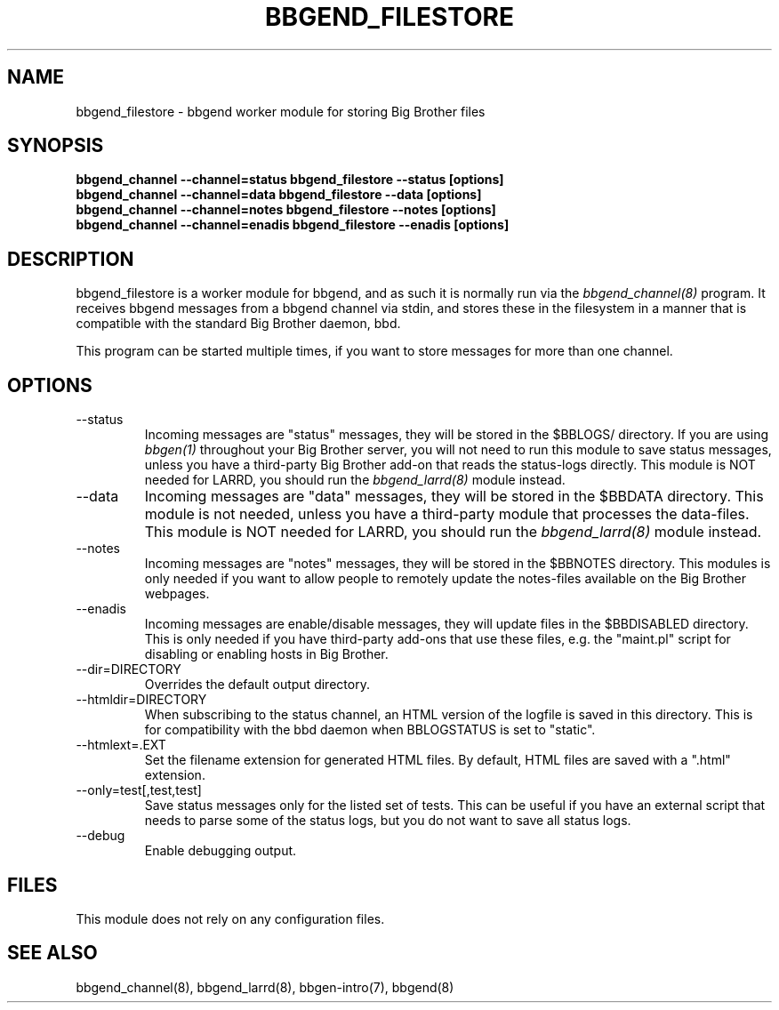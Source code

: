 .TH BBGEND_FILESTORE 8 "Version 3.4: 21 nov 2004" "bbgen toolkit"
.SH NAME
bbgend_filestore \- bbgend worker module for storing Big Brother files
.SH SYNOPSIS
.B "bbgend_channel --channel=status bbgend_filestore --status [options]"
.br
.B "bbgend_channel --channel=data   bbgend_filestore --data [options]"
.br
.B "bbgend_channel --channel=notes  bbgend_filestore --notes [options]"
.br
.B "bbgend_channel --channel=enadis bbgend_filestore --enadis [options]"

.SH DESCRIPTION
bbgend_filestore is a worker module for bbgend, and as such it is normally
run via the
.I bbgend_channel(8)
program. It receives bbgend messages from a bbgend channel via stdin, and 
stores these in the filesystem in a manner that is compatible with the 
standard Big Brother daemon, bbd.

This program can be started multiple times, if you want to store
messages for more than one channel.

.SH OPTIONS
.IP "--status"
Incoming messages are "status" messages, they will be stored in the
$BBLOGS/ directory. If you are using 
.I bbgen(1)
throughout your Big Brother server, you will not need to run this
module to save status messages, unless you have a third-party 
Big Brother add-on that reads the status-logs directly.
This module is NOT needed for LARRD, you should run the 
.I bbgend_larrd(8)
module instead.

.IP "--data"
Incoming messages are "data" messages, they will be stored in the
$BBDATA directory. This module is not needed, unless you have a
third-party module that processes the data-files. This module is
NOT needed for LARRD, you should run the 
.I bbgend_larrd(8)
module instead.

.IP "--notes"
Incoming messages are "notes" messages, they will be stored in the
$BBNOTES directory. This modules is only needed if you want to 
allow people to remotely update the notes-files available on the
Big Brother webpages.

.IP "--enadis"
Incoming messages are enable/disable messages, they will update 
files in the $BBDISABLED directory. This is only needed if you have
third-party add-ons that use these files, e.g. the "maint.pl" script
for disabling or enabling hosts in Big Brother.

.IP "--dir=DIRECTORY"
Overrides the default output directory.

.IP "--htmldir=DIRECTORY"
When subscribing to the status channel, an HTML version of the logfile
is saved in this directory. This is for compatibility with the bbd 
daemon when BBLOGSTATUS is set to "static".

.IP "--htmlext=.EXT"
Set the filename extension for generated HTML files. By default, HTML
files are saved with a ".html" extension.

.IP "--only=test[,test,test]"
Save status messages only for the listed set of tests. This can be useful
if you have an external script that needs to parse some of the status logs,
but you do not want to save all status logs.

.IP "--debug"
Enable debugging output.

.SH FILES
This module does not rely on any configuration files.

.SH "SEE ALSO"
bbgend_channel(8), bbgend_larrd(8), bbgen-intro(7), bbgend(8)

